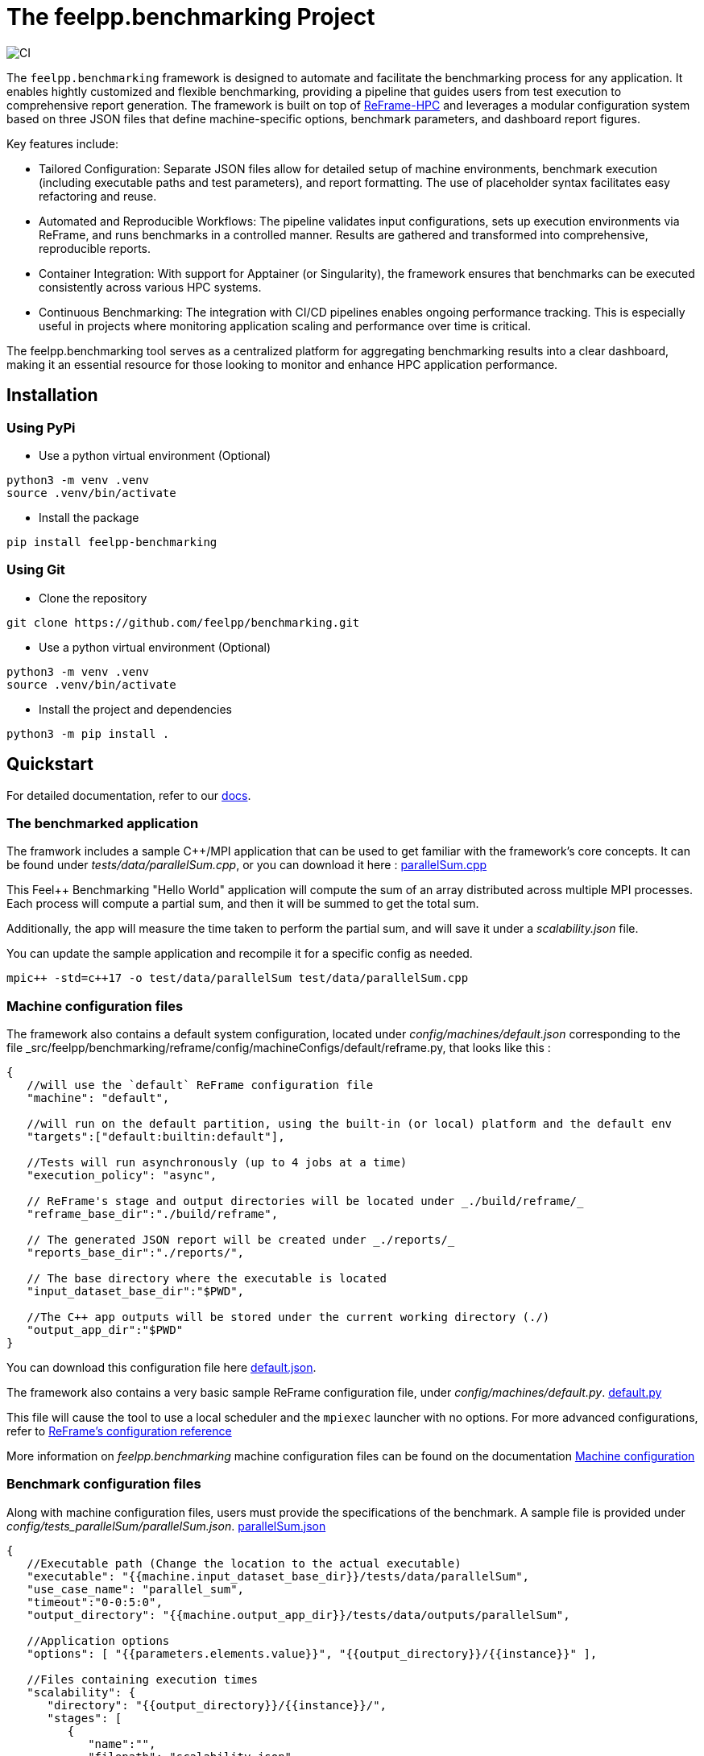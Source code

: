 :cpp: C++
:project: feelpp.benchmarking
:reframe: ReFrame

= The {project} Project

image:https://github.com/feelpp/benchmarking/workflows/CI/badge.svg[CI]

The `feelpp.benchmarking` framework is designed to automate and facilitate the benchmarking process for any application. It enables hightly customized and flexible benchmarking, providing a pipeline that guides users from test execution to comprehensive report generation.
The framework is built on top of link:https://reframe-hpc.readthedocs.io/en/stable/index.html[ReFrame-HPC] and leverages a modular configuration system based on three JSON files that define machine-specific options, benchmark parameters, and dashboard report figures.

Key features include:

- Tailored Configuration:
Separate JSON files allow for detailed setup of machine environments, benchmark execution (including executable paths and test parameters), and report formatting. The use of placeholder syntax facilitates easy refactoring and reuse.

- Automated and Reproducible Workflows:
The pipeline validates input configurations, sets up execution environments via ReFrame, and runs benchmarks in a controlled manner. Results are gathered and transformed into comprehensive, reproducible reports.

- Container Integration:
With support for Apptainer (or Singularity), the framework ensures that benchmarks can be executed consistently across various HPC systems.

- Continuous Benchmarking:
The integration with CI/CD pipelines enables ongoing performance tracking. This is especially useful in projects where monitoring application scaling and performance over time is critical.

The feelpp.benchmarking tool serves as a centralized platform for aggregating benchmarking results into a clear dashboard, making it an essential resource for those looking to monitor and enhance HPC application performance.

== Installation

=== Using PyPi

- Use a python virtual environment (Optional)

[source,bash]
----
python3 -m venv .venv
source .venv/bin/activate
----

- Install the package

[source,bash]
----
pip install feelpp-benchmarking
----

=== Using Git

- Clone the repository

[source,bash]
----
git clone https://github.com/feelpp/benchmarking.git
----

- Use a python virtual environment (Optional)

[source,bash]
----
python3 -m venv .venv
source .venv/bin/activate
----

- Install the project and dependencies

[source,bash]
----
python3 -m pip install .
----

== Quickstart

For detailed documentation, refer to our link:https://bench.feelpp.org/benchmarking/tutorial/index.html[docs].

=== The benchmarked application

The framwork includes a sample C++/MPI application that can be used to get familiar with the framework's core concepts. It can be found under _tests/data/parallelSum.cpp_, or you can download it here : link:https://github.com/feelpp/benchmarking/blob/master/tests/data/parallelSum.cpp[parallelSum.cpp]

This Feel++ Benchmarking "Hello World" application will compute the sum of an array distributed across multiple MPI processes. Each process will compute a partial sum, and then it will be summed to get the total sum.

Additionally, the app will measure the time taken to perform the partial sum, and will save it under a _scalability.json_ file.

You can update the sample application and recompile it for a specific config as needed.
[source,bash]
----
mpic++ -std=c++17 -o test/data/parallelSum test/data/parallelSum.cpp
----

=== Machine configuration files

The framework also contains a default system configuration, located under _config/machines/default.json_ corresponding to the file _src/feelpp/benchmarking/reframe/config/machineConfigs/default/reframe.py, that looks like this :

[source,json]
----
{
   //will use the `default` ReFrame configuration file
   "machine": "default",

   //will run on the default partition, using the built-in (or local) platform and the default env
   "targets":["default:builtin:default"],

   //Tests will run asynchronously (up to 4 jobs at a time)
   "execution_policy": "async",

   // ReFrame's stage and output directories will be located under _./build/reframe/_
   "reframe_base_dir":"./build/reframe",

   // The generated JSON report will be created under _./reports/_
   "reports_base_dir":"./reports/",

   // The base directory where the executable is located
   "input_dataset_base_dir":"$PWD",

   //The C++ app outputs will be stored under the current working directory (./)
   "output_app_dir":"$PWD"
}
----
You can download this configuration file here link:https://github.com/feelpp/benchmarking/blob/master/config/machines/default.json[default.json].

The framework also contains a very basic sample ReFrame configuration file, under _config/machines/default.py_. link:https://github.com/feelpp/benchmarking/blob/master/config/machines/default.py[default.py]

This file will cause the tool to use a local scheduler and the `mpiexec` launcher with no options. For more advanced configurations, refer to link:https://reframe-hpc.readthedocs.io/en/stable/config_reference.html#[ReFrame's configuration reference]

More information on _feelpp.benchmarking_ machine configuration files can be found on the documentation link:https://bench.feelpp.org/benchmarking/tutorial/configuration.html#_machine_configuration[Machine configuration]

=== Benchmark configuration files

Along with machine configuration files, users must provide the specifications of the benchmark. A sample file is provided under _config/tests_parallelSum/parallelSum.json_. link:https://github.com/feelpp/benchmarking/blob/master/config/tests_parallelSum/parallelSum.json[parallelSum.json]

[source, json]
----
{
   //Executable path (Change the location to the actual executable)
   "executable": "{{machine.input_dataset_base_dir}}/tests/data/parallelSum",
   "use_case_name": "parallel_sum",
   "timeout":"0-0:5:0",
   "output_directory": "{{machine.output_app_dir}}/tests/data/outputs/parallelSum",

   //Application options
   "options": [ "{{parameters.elements.value}}", "{{output_directory}}/{{instance}}" ],

   //Files containing execution times
   "scalability": {
      "directory": "{{output_directory}}/{{instance}}/",
      "stages": [
         {
            "name":"",
            "filepath": "scalability.json",
            "format": "json",
            "variables_path":"*"
         }
      ]
   },

   // Resources for the test
   "resources":{
      "tasks":"{{parameters.tasks.value}}"
   },

   // Files containing app outputs
   "outputs": [
      {
         "filepath":"{{output_directory}}/{{instance}}/outputs.csv",
         "format":"csv"
      }
   ],

   // Test validation (Only stdout supported at the moment)
   "sanity": { "success": ["[SUCCESS]"], "error": ["[OOPSIE]","Error"] },

   // Test parameters
   "parameters": [
      {
         "name": "tasks",
         "sequence": [1,2,4]
      },
      {
         "name":"elements",
         "linspace":{ "min":100000000, "max":1000000000, "n_steps":4 }
      }
   ]
}
----

[CAUTION]
====
Remember to modify the `executable` path as well as `output_directory` if installing via pip.
====

More information about _feelpp.benchmarking_ benchmark specifications can be found link:https://bench.feelpp.org/benchmarking/tutorial/configuration.html#_benchmark_configuration[here]

=== Plots configuration

Along with the benchmark configuration, a figure configuration file is provided _config/test\_parallelSum/plots.json_ Download it here link:https://github.com/feelpp/benchmarking/blob/master/config/tests_parallelSum/plots.json[plots.json].

An example of one figure specification is shown below. Users can add as many figures as they wish, corresponding the figure axis with the parameters used on the benchmark.
[source,json]
----
{
   "title": "Absolute performance",
   "plot_types": [ "stacked_bar", "grouped_bar" ],
   "transformation": "performance",
   "variables": [ "computation_time" ],
   "names": ["Time"],
   "xaxis":{ "parameter":"resources.tasks", "label":"Number of tasks" },
   "yaxis":{"label":"Execution time (s)"},
   "secondary_axis":{ "parameter":"elements", "label":"N" }
}
----

More information about _feelpp.benchmarking_ figure configuration can be found link:https://bench.feelpp.org/benchmarking/tutorial/configuration.html#_figures[here]

=== Running a benchmark
Finally, to benchmark the test application, generate the reports and plot the figures, run (changing the file paths as needed)
[source,bash]
----
execute-benchmark --machine-config config/machines/default.json \
                  --custom-rfm-config config/machines/default.py \
                  --benchmark-config config/test_parallelSum/parallelSum.json \
                  --plots-config config/test_parallelSum/plots.json \
                  --website
----

The `--website` option will start an http-server on localhost, so the website can be visualized. Check the console for more information.

[CAUTION]
====
If you installed the framework via PyPi:

- You need to directly download all 5 quickstart files.
- The `--website` option will only work if you have the exact antora setup as this repository.
====


== Usage

=== Executing a benchmark


In order to execute a benchmark, you can make use of the `execute-benchmark` command after all configuration files have been set ( xref:tutorial:configuration.adoc[Configuration Reference]).

The script accepts the following options :

  `--machine-config`, (`-mc`)
                        Path to JSON reframe machine configuration file, specific to a system.
  `--plots-config`, (`-pc`)   Path to JSON plots configuration file, used to generate figures. 
                        If not provided, no plots will be generated. The plots configuration can also be included in the benchmark configuration file, under the "plots" field.
  `--benchmark-config`, (`-bc`)
                        Paths to JSON benchmark configuration files 
                        In combination with `--dir`, specify only provide basenames for selecting JSON files.
  `--custom-rfm-config`, (`-rc`)
                        Additional reframe configuration file to use instead of built-in ones. It should correspond the with the `--machine-config` specifications.
  `--dir`, (`-d`)             Name of the directory containing JSON configuration files
  `--exclude`, (`-e`)         To use in combination with `--dir`, mentioned files will not be launched. 
                        Only provide basenames to exclude.
  `--move-results`, (`-mv`)   Directory to move the resulting files to. 
                        If not provided, result files will be located under the directory specified by the machine configuration.
  `--list-files`, (`-lf`)     List all benchmarking configuration file found. 
                        If this option is provided, the application will not run. Use it for validation.
  `--verbose`, (`-v`)         Select Reframe's verbose level by specifying multiple v's. 
  `--help`, (`-h`)            Display help and quit program
  `--website`, (`-w`)         Render reports, compile them and create the website.
  `--dry-run`             Execute ReFrame in dry-run mode. No tests will run, but the script to execute it will be generated in the stage directory. Config validation will be skipped, although warnings will be raised if bad.

When a benchmark is done, a `website_config.json` file will be created (or updated) with the current filepaths of the reports and plots generated by the framework. If the `--website` flag is active, the `render-benchmarks` command will be launched with this file as argument.

=== Rendering reports

To render reports, a webiste configuration file is needed. An example is provided under _src/benchmarking/reports/config/config.json_. This file indicates how the website views should be structured, and it indicates the hierarchy of the benchmarks.

A file of the same type is generated after a benchmark is launched, called _website_config.json_, and it is found at the root of the _reports_ directory specified under the `reports_base_dir` field of machine configuration file ( xref:tutorial:configfiles/machine.adoc).

Once this file is located, users can run the `render-benchmarks` command to render existing reports.

The script takes the following arguments:

    `--config-file` (`-c`): The path of the website configuration file.
    `--remote-download-dir` (`-do`): [Optional] Path of the directory to download the reports to. Only relevant if the configuration file contains remote locations (only Girder is supported at the moment).
    `--modules-path` (`-m`): [Optional] Path to the Antora module to render the reports to. It defaults to _docs/modules/ROOT/pages_. Multiple directories will be recursively created under the provided path.
    `--overview-config` (`-oc`): Path to the overview figure configuration file.
    `--plot-configs` (`-pc`): Path the a plot configuration to use for a given benchmark. To be used along with --patch-reports
    `--patch-reports` (`-pr`) : Ids of the reports to path, the syntax of the id is machine:application:usecase:date e.g. gaya:feelpp_app:my_use_case:2024_11_05T01_05_32. It is possible to affect all reports in a component by replacing the machine, application, use_case or date by 'all'. Also, one can indicate to patch the latest report by replacing the date by 'latest'. If this option is not provided but plot-configs is, then the latest report will be patched (most recent report date)
    `--save-patches` (`-sp`) : If this flag is active, existing plot configurations will be replaced with the ones provided in patch-reports.
    `--website` (`-w`) : [Optional] Automatically compite the website and start an http server.